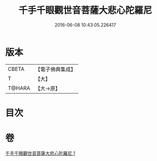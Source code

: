 #+TITLE: 千手千眼觀世音菩薩大悲心陀羅尼 
#+DATE: 2016-06-08 10:43:05.226417

* 版本
 |     CBETA|【電子佛典集成】|
 |         T|【大】     |
 |    T@HARA|【大→原】   |

* 目次

* 卷
[[file:KR6j0269_001.txt][千手千眼觀世音菩薩大悲心陀羅尼 1]]

